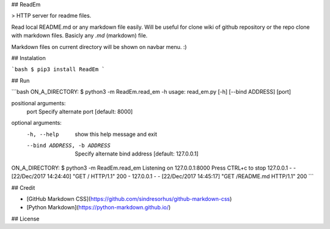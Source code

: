 ## ReadEm

> HTTP server for readme files.

Read local README.md or any markdown file easily.
Will be useful for clone wiki of github repository or the repo clone with markdown files.
Basicly any `.md` (markdown) file.

Markdown files on current directory will be shown on navbar menu. :)


## Instalation

```bash
$ pip3 install ReadEm
```


## Run

```bash
ON_A_DIRECTORY: $ python3 -m ReadEm.read_em -h
usage: read_em.py [-h] [--bind ADDRESS] [port]

positional arguments:
  port                  Specify alternate port [default: 8000]

optional arguments:
  -h, --help            show this help message and exit
  --bind ADDRESS, -b ADDRESS
                        Specify alternate bind address [default: 127.0.0.1]

ON_A_DIRECTORY: $ python3 -m ReadEm.read_em
Listening on 127.0.0.1:8000
Press CTRL+c to stop
127.0.0.1 - - [22/Dec/2017 14:24:40] "GET / HTTP/1.1" 200 -
127.0.0.1 - - [22/Dec/2017 14:45:17] "GET /README.md HTTP/1.1" 200 
```


## Credit

- [GitHub Markdown CSS](https://github.com/sindresorhus/github-markdown-css)
- [Python Markdown](https://python-markdown.github.io/)


## License



